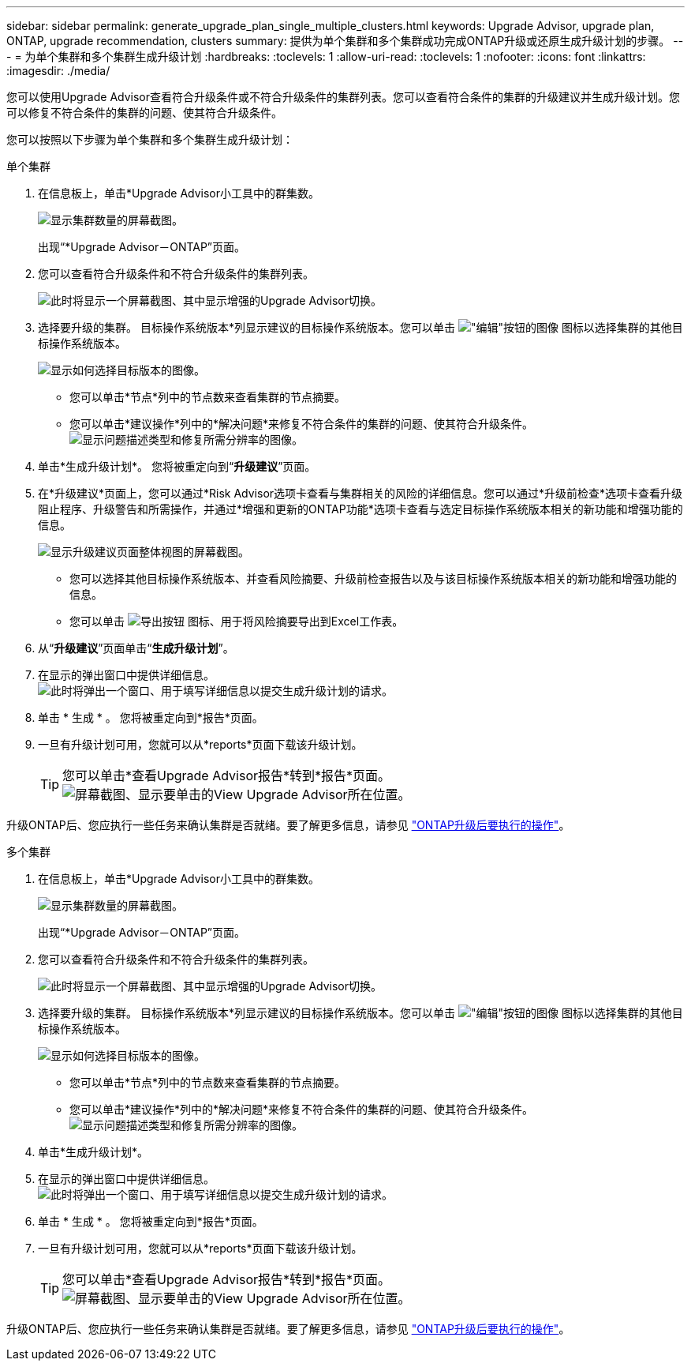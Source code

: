 ---
sidebar: sidebar 
permalink: generate_upgrade_plan_single_multiple_clusters.html 
keywords: Upgrade Advisor, upgrade plan, ONTAP, upgrade recommendation, clusters 
summary: 提供为单个集群和多个集群成功完成ONTAP升级或还原生成升级计划的步骤。 
---
= 为单个集群和多个集群生成升级计划
:hardbreaks:
:toclevels: 1
:allow-uri-read: 
:toclevels: 1
:nofooter: 
:icons: font
:linkattrs: 
:imagesdir: ./media/


[role="lead"]
您可以使用Upgrade Advisor查看符合升级条件或不符合升级条件的集群列表。您可以查看符合条件的集群的升级建议并生成升级计划。您可以修复不符合条件的集群的问题、使其符合升级条件。

您可以按照以下步骤为单个集群和多个集群生成升级计划：

[role="tabbed-block"]
====
.单个集群
--
. 在信息板上，单击*Upgrade Advisor小工具中的群集数。
+
image:ua_widget.png["显示集群数量的屏幕截图。"]

+
出现“*Upgrade Advisor－ONTAP”页面。

. 您可以查看符合升级条件和不符合升级条件的集群列表。
+
image:r_enhanced_ua_toggle.png["此时将显示一个屏幕截图、其中显示增强的Upgrade Advisor切换。"]

. 选择要升级的集群。
目标操作系统版本*列显示建议的目标操作系统版本。您可以单击 image:edit_icon.png["\"编辑\"按钮的图像"] 图标以选择集群的其他目标操作系统版本。
+
image:r_ua_select_target_OS_version_single_cluster.png["显示如何选择目标版本的图像。"]

+
** 您可以单击*节点*列中的节点数来查看集群的节点摘要。
** 您可以单击*建议操作*列中的*解决问题*来修复不符合条件的集群的问题、使其符合升级条件。
 +
image:r_ua_resolve_issue.png["显示问题描述类型和修复所需分辨率的图像。"]


. 单击*生成升级计划*。
您将被重定向到“*升级建议*”页面。
. 在*升级建议*页面上，您可以通过*Risk Advisor选项卡查看与集群相关的风险的详细信息。您可以通过*升级前检查*选项卡查看升级阻止程序、升级警告和所需操作，并通过*增强和更新的ONTAP功能*选项卡查看与选定目标操作系统版本相关的新功能和增强功能的信息。
+
image:r_ua_upgrade_recommendation_page.png["显示升级建议页面整体视图的屏幕截图。"]

+
** 您可以选择其他目标操作系统版本、并查看风险摘要、升级前检查报告以及与该目标操作系统版本相关的新功能和增强功能的信息。
** 您可以单击 image:ua_export_icon.png["导出按钮"] 图标、用于将风险摘要导出到Excel工作表。


. 从“*升级建议*”页面单击“*生成升级计划*”。
. 在显示的弹出窗口中提供详细信息。
  +
image:ua_generate_single_clusters_plan.png["此时将弹出一个窗口、用于填写详细信息以提交生成升级计划的请求。"]
. 单击 * 生成 * 。
您将被重定向到*报告*页面。
. 一旦有升级计划可用，您就可以从*reports*页面下载该升级计划。
+

TIP: 您可以单击*查看Upgrade Advisor报告*转到*报告*页面。
 +
image:r_ua_view_reports.png["屏幕截图、显示要单击的View Upgrade Advisor所在位置。 "]



升级ONTAP后、您应执行一些任务来确认集群是否就绪。要了解更多信息，请参见 link:https://docs.netapp.com/us-en/ontap/upgrade/task_what_to_do_after_upgrade.html["ONTAP升级后要执行的操作"]。

--
.多个集群
--
. 在信息板上，单击*Upgrade Advisor小工具中的群集数。
+
image:ua_widget.png["显示集群数量的屏幕截图。"]

+
出现“*Upgrade Advisor－ONTAP”页面。

. 您可以查看符合升级条件和不符合升级条件的集群列表。
+
image:r_enhanced_ua_toggle.png["此时将显示一个屏幕截图、其中显示增强的Upgrade Advisor切换。"]

. 选择要升级的集群。
目标操作系统版本*列显示建议的目标操作系统版本。您可以单击 image:edit_icon.png["\"编辑\"按钮的图像"] 图标以选择集群的其他目标操作系统版本。
+
image:r_ua_select_target_OS_version.png["显示如何选择目标版本的图像。"]

+
** 您可以单击*节点*列中的节点数来查看集群的节点摘要。
** 您可以单击*建议操作*列中的*解决问题*来修复不符合条件的集群的问题、使其符合升级条件。
 +
image:r_ua_resolve_issue.png["显示问题描述类型和修复所需分辨率的图像。"]


. 单击*生成升级计划*。
. 在显示的弹出窗口中提供详细信息。
  +
image:ua_generate_multiple_clusters_plan.png["此时将弹出一个窗口、用于填写详细信息以提交生成升级计划的请求。"]
. 单击 * 生成 * 。
您将被重定向到*报告*页面。
. 一旦有升级计划可用，您就可以从*reports*页面下载该升级计划。
+

TIP: 您可以单击*查看Upgrade Advisor报告*转到*报告*页面。
 +
image:r_ua_view_reports.png["屏幕截图、显示要单击的View Upgrade Advisor所在位置。 "]



升级ONTAP后、您应执行一些任务来确认集群是否就绪。要了解更多信息，请参见 link:https://docs.netapp.com/us-en/ontap/upgrade/task_what_to_do_after_upgrade.html["ONTAP升级后要执行的操作"]。

--
====